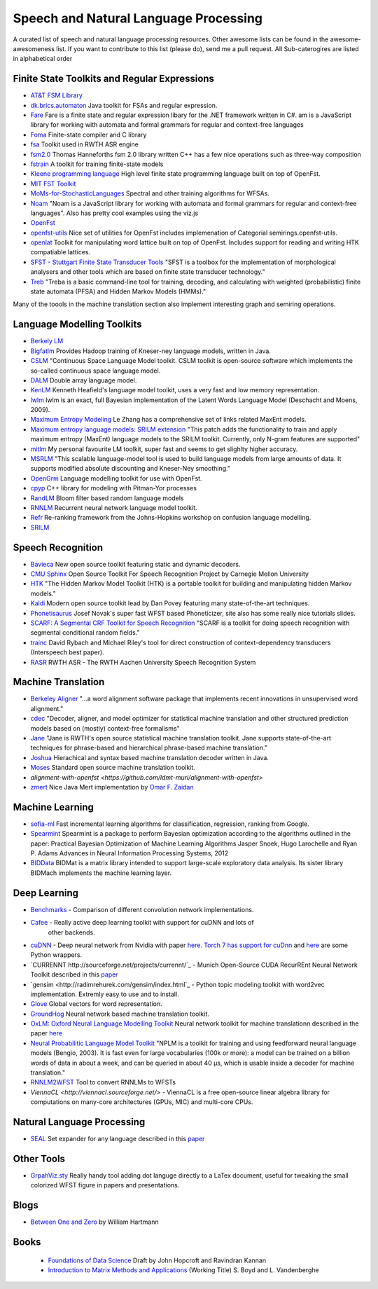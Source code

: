 Speech and Natural Language Processing 
#######################################

A curated list of speech and natural language processing resources. Other awesome lists can be found in the awesome-awesomeness list. If you want to contribute to this list (please do), send me a pull request.  All Sub-caterogires are  listed in alphabetical order

Finite State Toolkits and Regular Expressions
---------------------------------------------

- `AT&T FSM Library <http://www2.research.att.com/~fsmtools/fsm/>`_

- `dk.brics.automaton <http://www.brics.dk/automaton/>`_ Java toolkit for FSAs and regular expression.

- `Fare <https://github.com/moodmosaic/Fare>`_ Fare is a finite state and regular expression libary for the .NET framework written in C#.
  am is a JavaScript library for working with automata and formal grammars for
  regular and context-free languages

- `Foma <https://code.google.com/p/foma/>`_ Finite-state compiler and C library 

- `fsa <http:>`_ Toolkit used in  RWTH ASR engine

- `fsm2.0 <http://tagh.de/tom/wp-content/uploads/fsm-12.6.2012.zip>`_ Thomas Hanneforths fsm 2.0 library written C++ has a few nice operations
  such as three-way composition

- `fstrain <https://github.com/markusdr/fstrain>`_ A toolkit for training finite-state models

- `Kleene programming language <https://github.com/krbeesley/kleene-lang>`_ High level finite state programming language built on top of OpenFst.

- `MIT FST Toolkit <http://people.csail.mit.edu/ilh/fst/>`_

- `MoMs-for-StochasticLanguages <https://github.com/ICML14MoMCompare/MoMs-for-StochasticLanguages>`_ Spectral and other training algorithms for WFSAs.

- `Noam <https://github.com/izuzak/noam>`__ 
  "Noam is a JavaScript library for working with automata and formal grammars for regular and context-free
  languages". Also has pretty cool examples using the viz.js

- `OpenFst <http://openfst.org>`_

- `openfst-utils <https://github.com/benob/openfst-utils>`_ Nice set of
  utilities for OpenFst includes implemenation of Categorial
  semirings.openfst-utils.

- `openlat <https://github.com/benob/openlat>`_ Toolkit for manipulating word
  lattice built on top of OpenFst. Includes support for reading and writing HTK
  compatiable lattices.

- `SFST - Stuttgart Finite State Transducer Tools <http://www.ims.uni-stuttgart.de/tcl/SOFTWARE/SFST.html>`_ 
  "SFST is a toolbox for the implementation of morphological analysers and other
  tools which are based on finite state transducer technology."
  
- `Treb <https://code.google.com/p/treba/>`_ "Treba is a basic command-line tool for training, decoding, and calculating with weighted (probabilistic) finite state automata (PFSA) and Hidden Markov Models (HMMs)."
  

Many of the toools in the machine translation section also implement interesting graph and semiring operations.

Language Modelling Toolkits
---------------------------
- `Berkely LM <http://code.google.com/p/berkeleylm/>`_

- `Bigfatlm <https://github.com/jhclark/bigfatlm>`_ 
  Provides Hadoop training of Kneser-ney language models, written in Java.

- `CSLM <http://www-lium.univ-lemans.fr/cslm/>`_ "Continuous Space Language
  Model toolkit.  CSLM toolkit is open-source software which implements the so-called continuous
  space language model.
  
- `DALM <https://github.com/jnory/DALM>`_ Double array language model. 

- `KenLM <http://kheafield.com/code/kenlm/>`_
  Kenneth Heafield's language model toolkit, uses a very fast and low memory
  representation.
  
- `lwlm <http://chasen.org/~daiti-m/dist/lwlm/>`_ lwlm is an exact, full Bayesian implementation of the Latent Words Language Model (Deschacht and Moens, 2009).

- `Maximum Entropy Modeling <http://homepages.inf.ed.ac.uk/lzhang10/maxent.html>`_ 
  Le Zhang has a comprehensive set of links related MaxEnt models.

- `Maximum entropy language models: SRILM extension <http://www.phon.ioc.ee/dokuwiki/doku.php?id=people:tanel:srilm-me.en>`_
  "This patch adds the functionality to train and apply maximum entropy (MaxEnt)
  language models to the SRILM toolkit. Currently, only N-gram features are
  supported"

- `mitlm <https://code.google.com/p/mitlm/>`_ 
  My personal favourite LM toolkit,  super fast and seems to get slighlty higher
  accuracy.

- `MSRLM
  <http://research.microsoft.com/en-us/downloads/78e26f9c-fc9a-44bb-80a7-69324c62df8c/default.aspx>`_
  "This scalable language-model tool is used to build language models from large
  amounts of data. It supports modified absolute discounting and Kneser-Ney
  smoothing."

- `OpenGrm <http://opengrm.org>`_ 
  Language modelling toolkit for use with OpenFst.
  
- `cpyp <https://github.com/redpony/cpyp>`_ C++ library for modeling with Pitman-Yor processes
  
- `RandLM <http://sourceforge.net/projects/randlm/>`_ Bloom filter based random language models

- `RNNLM <http://www.fit.vutbr.cz/~imikolov/rnnlm/>`_ 
  Recurrent neural network language model toolkit.

- `Refr <http://code.google.com/p/refr>`_ 
  Re-ranking framework from the Johns-Hopkins  workshop on confusion language
  modelling.

- `SRILM <http://www.speech.sri.com/projects/ srilm/>`_

Speech Recognition
-------------------

- `Bavieca <http://www.bavieca.org/index.html>`__ New open source toolkit
  featuring static and dynamic decoders.

- `CMU Sphinx <http://cmusphinx.sourceforge.net/>`_ Open Source Toolkit For Speech
  Recognition Project by Carnegie Mellon University
  
- `HTK <http://htk.eng.cam.ac.uk/>`_ "The Hidden Markov Model Toolkit (HTK) is a 
  portable toolkit for building and manipulating hidden Markov models."

- `Kaldi <http://kaldi.sourceforge.net/>`__ Modern open source toolkit lead by
  Dan Povey featuring many state-of-the-art techniques.

- `Phonetisaurus <https://code.google.com/p/phonetisaurus/>`_ 
  Josef Novak's super fast WFST based Phoneticizer, site also 
  has some really nice  tutorials slides.

- `SCARF: A Segmental CRF Toolkit for Speech Recognition
  <http://research.microsoft.com/en-us/projects/scarf/>`_
  "SCARF is a toolkit for doing speech recognition with segmental conditional
  random fields."

- `trainc <https://code.google.com/p/trainc/>`_ 
  David Rybach and Michael Riley's tool for direct construction of
  context-dependency transducers (Interspeech best paper).

- `RASR <http://www-i6.informatik.rwth-aachen.de/rwth-asr/>`_ RWTH ASR - The
  RWTH Aachen University Speech Recognition System

Machine Translation
-----------------------

- `Berkeley Aligner <https://code.google.com/p/berkeleyaligner/>`_ 
  "...a word alignment software package that implements recent innovations in
  unsupervised word alignment."


- `cdec <https://github.com/redpony/cdec>`_ 
  "Decoder, aligner, and model optimizer for statistical machine translation and
  other structured prediction models based on (mostly) context-free formalisms"

- `Jane <http://www-i6.informatik.rwth-aachen.de/jane/>`_ 
  "Jane is RWTH's open source statistical machine translation toolkit. Jane
  supports state-of-the-art techniques for phrase-based and hierarchical
  phrase-based machine translation." 

- `Joshua <http://joshua-decoder.org/>`_ 
  Hierachical and syntax based machine translation decoder written in Java.

- `Moses <http://www.statmt.org/moses/>`_ 
  Standard open source machine translation toolkit.
  
- `alignment-with-openfst <https://github.com/ldmt-muri/alignment-with-openfst>`

- `zmert <http://cs.jhu.edu/~ozaidan/zmert/>`_ 
  Nice Java Mert implementation by `Omar F. Zaidan <http://www.cs.jhu.edu/~ozaidan/>`_

Machine Learning
-------------------

- `sofia-ml <https://code.google.com/p/sofia-ml/>`_ Fast incremental learning
  algorithms for classification, regression, ranking from Google. 

- `Spearmint <https://github.com/JasperSnoek/spearmint>`_ 
  Spearmint is a package to perform Bayesian optimization according to the
  algorithms outlined in the paper: Practical Bayesian Optimization of Machine
  Learning Algorithms Jasper Snoek, Hugo Larochelle and Ryan P. Adams Advances
  in Neural Information Processing Systems, 2012
  
- `BIDData <https://github.com/BIDData>`_ BIDMat is a matrix library intended to support large-scale exploratory data analysis. Its sister library BIDMach implements the machine learning layer.

Deep Learning
------------------------
-  `Benchmarks <https://github.com/soumith/convnet-benchmarks>`_ - Comparison of different convolution network implementations.
- `Cafee <http://arxiv.org/pdf/1409.3215v1.pdf>`_ - Really active deep learning toolkit with support for cuDNN and lots of
    other backends. 
- `cuDNN <https://developer.nvidia.com/cudnn>`_ - Deep neural network from Nvidia with paper `here <http://arxiv.org/pdf/1410.0759.pdf>`_. `Torch 7 has support for cuDnn <https://github.com/soumith/cudnn.torch>`_ and `here <https://github.com/hannes-brt/cudnn-python-wrappers>`_ are some Python wrappers.
- `CURRENNT http://sourceforge.net/projects/currennt/`_ - Munich Open-Source CUDA RecurREnt Neural Network Toolkit described in this `paper <http://www.mmk.ei.tum.de/publ/pdf/14/14wen7.pdf>`_
- `gensim <http://radimrehurek.com/gensim/index.html`_ - Python topic modeling toolkit with word2vec implementation. Extremly easy to use and to install.
- `Glove <http://www.socher.org/index.php/Main/GloveGlobalVectorsForWordRepresentation>`_ Global vectors for word representation.
- `GroundHog <https://github.com/lisa-groundhog/GroundHog>`_ Neural network based machine translation toolkit.
- `OxLM: Oxford Neural Language Modelling Toolkit <https://github.com/pauldb89/OxLM>`_ Neural network toolkit for machine translationn described in the paper `here <https://ufal.mff.cuni.cz/pbml/102/art-baltescu-blunsom-hoang.pdf>`_ 
- `Neural Probabilitic Language Model Toolkit <http://nlg.isi.edu/software/nplm/>`_ "NPLM is a toolkit for training and using feedforward neural language models (Bengio, 2003). It is fast even for large vocabularies (100k or more): a model can be trained on a billion words of data in about a week, and can be queried in about 40 μs, which is usable inside a decoder for machine translation."
- `RNNLM2WFST <https://github.com/glecorve/rnnlm2wfst>`_ Tool to convert RNNLMs to WFSTs
- `ViennaCL <http://viennacl.sourceforge.net/>` - ViennaCL is a free open-source linear algebra library for computations on many-core architectures (GPUs, MIC) and multi-core CPUs.

Natural Language Processing
----------------------------

- `SEAL <https://github.com/TeamCohen/SEAL>`_ Set expander for any language described in this `paper <http://www.cs.cmu.edu/~wcohen/postscript/icdm-2007.pdf>`_

Other Tools 
----------------------
- `GrpahViz.sty <https://github.com/mprentice/GraphViz-sty>`_ 
  Really handy tool adding dot languge directly to a LaTex document, useful for
  tweaking the small colorized WFST figure in papers and presentations.
  
  
Blogs
--------

- `Between One and Zero <http://williamhartmann.wordpress.com/>`_ by William Hartmann

Books
--------

 - `Foundations of Data Science <http://www.cs.cornell.edu/jeh/NOSOLUTIONS90413.pdf>`_ Draft by John Hopcroft and Ravindran Kannan
 - `Introduction to Matrix Methods and Applications <http://stanford.edu/class/ee103/mma.pdf>`_ (Working Title) S. Boyd and L. Vandenberghe
  
  
  



